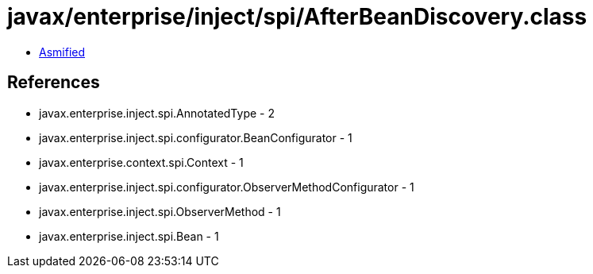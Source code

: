 = javax/enterprise/inject/spi/AfterBeanDiscovery.class

 - link:AfterBeanDiscovery-asmified.java[Asmified]

== References

 - javax.enterprise.inject.spi.AnnotatedType - 2
 - javax.enterprise.inject.spi.configurator.BeanConfigurator - 1
 - javax.enterprise.context.spi.Context - 1
 - javax.enterprise.inject.spi.configurator.ObserverMethodConfigurator - 1
 - javax.enterprise.inject.spi.ObserverMethod - 1
 - javax.enterprise.inject.spi.Bean - 1

